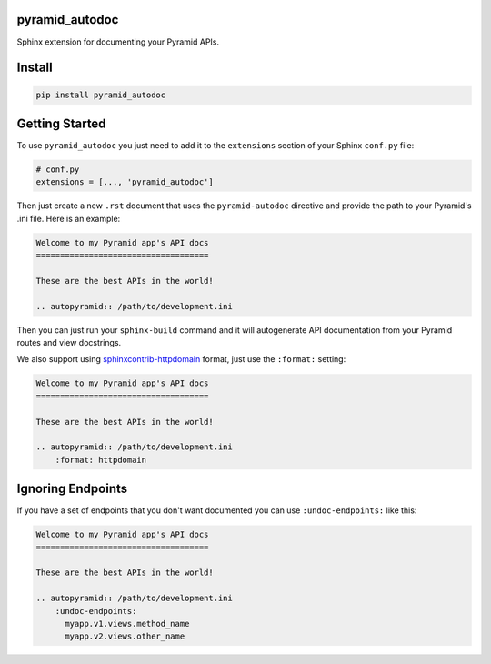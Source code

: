 pyramid_autodoc
---------------

Sphinx extension for documenting your Pyramid APIs.

Install
-------

.. code-block:: bash

    pip install pyramid_autodoc

Getting Started
---------------

To use ``pyramid_autodoc`` you just need to add it to the ``extensions``
section of your Sphinx ``conf.py`` file:

.. code-block:: python

    # conf.py
    extensions = [..., 'pyramid_autodoc']

Then just create a new ``.rst`` document that uses the ``pyramid-autodoc``
directive and provide the path to your Pyramid's .ini file. Here is an example:

.. code-block:: rst

    Welcome to my Pyramid app's API docs
    ====================================

    These are the best APIs in the world!

    .. autopyramid:: /path/to/development.ini

Then you can just run your ``sphinx-build`` command and it will autogenerate
API documentation from your Pyramid routes and view docstrings.

We also support using sphinxcontrib-httpdomain_ format, just use the
``:format:`` setting:

.. code-block:: rst

    Welcome to my Pyramid app's API docs
    ====================================

    These are the best APIs in the world!

    .. autopyramid:: /path/to/development.ini
        :format: httpdomain

Ignoring Endpoints
----------------------
If you have a set of endpoints that you don't want documented you can use
``:undoc-endpoints:`` like this:

.. code-block:: rst

    Welcome to my Pyramid app's API docs
    ====================================

    These are the best APIs in the world!

    .. autopyramid:: /path/to/development.ini
        :undoc-endpoints:
          myapp.v1.views.method_name
          myapp.v2.views.other_name

.. _sphinxcontrib-httpdomain: http://pythonhosted.org/sphinxcontrib-httpdomain/

